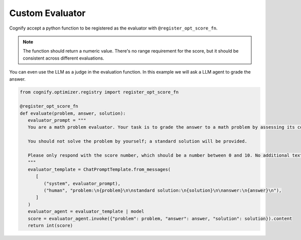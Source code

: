 .. _cognify_tutorials_evaluator:

****************
Custom Evaluator
****************

Cognify accept a python function to be registered as the evaluator with ``@register_opt_score_fn``.

.. note::

   The function should return a numeric value. There's no range requirement for the score, but it should be consistent across different evaluations.

You can even use the LLM as a judge in the evaluation function. In this example we will ask a LLM agent to grade the answer.

.. code-block:: python

   from cognify.optimizer.registry import register_opt_score_fn

   @register_opt_score_fn
   def evaluate(problem, answer, solution):
      evaluator_prompt = """
      You are a math problem evaluator. Your task is to grade the answer to a math problem by assessing its correctness and completeness.

      You should not solve the problem by yourself; a standard solution will be provided. 

      Please only respond with the score number, which should be a number between 0 and 10. No additional text is needed.
      """
      evaluator_template = ChatPromptTemplate.from_messages(
         [
            ("system", evaluator_prompt),
            ("human", "problem:\n{problem}\n\nstandard solution:\n{solution}\n\nanswer:\n{answer}\n"),
         ]
      )
      evaluator_agent = evaluator_template | model
      score = evaluator_agent.invoke({"problem": problem, "answer": answer, "solution": solution}).content
      return int(score)


